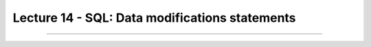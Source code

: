 Lecture 14 - SQL: Data modifications statements
------------------------------------------------
....
